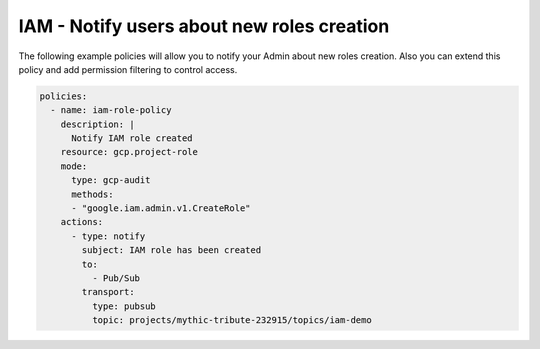 IAM - Notify users about new roles creation
============================================================

The following example policies will allow you to notify your Admin about new roles creation. Also you can extend this policy and add permission filtering to control access.

.. code-block:: yaml

    policies:
      - name: iam-role-policy
        description: |
          Notify IAM role created
        resource: gcp.project-role
        mode:
          type: gcp-audit
          methods:
          - "google.iam.admin.v1.CreateRole"
        actions:
          - type: notify
            subject: IAM role has been created
            to:
              - Pub/Sub
            transport:
              type: pubsub
              topic: projects/mythic-tribute-232915/topics/iam-demo
